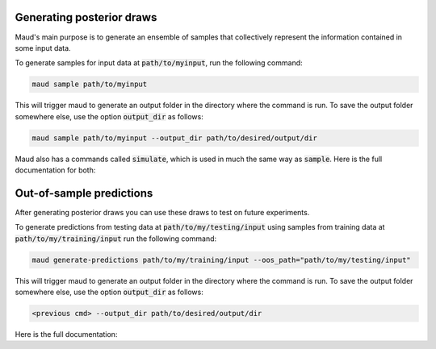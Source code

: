 ==========================
Generating posterior draws
==========================

Maud's main purpose is to generate an ensemble of samples that collectively
represent the information contained in some input data. 

To generate samples for input data at :code:`path/to/myinput`, run the
following command:


.. code:: console

          maud sample path/to/myinput


This will trigger maud to generate an output folder in the directory where the
command is run. To save the output folder somewhere else, use the option
:code:`output_dir` as follows:

.. code:: console

    maud sample path/to/myinput --output_dir path/to/desired/output/dir

Maud also has a commands called :code:`simulate`, which is used in much the
same way as :code:`sample`. Here is the full documentation for both:

.. click:: maud.cli:sample_command
   :show-nested:
   :prog: sample


.. click:: maud.cli:simulate_command
   :show-nested:
   :prog: simulate

==========================
Out-of-sample predictions
==========================

After generating posterior draws you can use these draws to test on future
experiments.


To generate predictions from testing data at :code:`path/to/my/testing/input`
using samples from training data at :code:`path/to/my/training/input` run the
following command:


.. code:: console

   maud generate-predictions path/to/my/training/input --oos_path="path/to/my/testing/input"


This will trigger maud to generate an output folder in the directory where the
command is run. To save the output folder somewhere else, use the option
:code:`output_dir` as follows:

.. code:: console

   <previous cmd> --output_dir path/to/desired/output/dir

Here is the full documentation:


.. click:: maud.cli:generate_predictions_command
   :show-nested:
   :prog: generate-predictions

